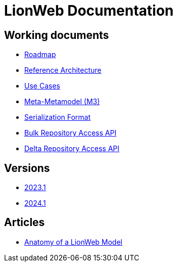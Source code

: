 = LionWeb Documentation

== Working documents

// * xref:documentation/documentation-structure.adoc[Documentation structure]
* xref:roadmap/roadmap.adoc[Roadmap]
* xref:reference-architecture/reference-architecture.adoc[Reference Architecture]
* xref:documentation/use-cases.adoc[Use Cases]
* xref:metametamodel/metametamodel.adoc[Meta-Metamodel (M3)]
* xref:serialization/serialization.adoc[Serialization Format]
* xref:bulk/repo-access-api.adoc[Bulk Repository Access API]
* xref:delta/delta-api.adoc[Delta Repository Access API]

== Versions

* xref:2023.1/index.adoc[2023.1]
* xref:2024.1/index.adoc[2024.1]

== Articles

* xref:articles/model-anatomy.adoc[Anatomy of a LionWeb Model]
